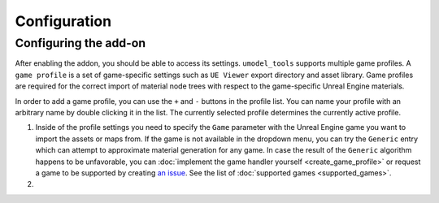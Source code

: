 Configuration
========================================

Configuring the add-on
----------------------------------------

After enabling the addon, you should be able to access its settings. ``umodel_tools`` supports
multiple game profiles. A ``game profile`` is a set of game-specific settings such as ``UE Viewer`` export directory and
asset library. Game profiles are required for the correct import of material node trees with respect to the
game-specific Unreal Engine materials.

In order to add a game profile, you can use the ``+`` and ``-`` buttons in the profile list. You can name your profile
with an arbitrary name by double clicking it in the list. The currently selected profile determines the currently active
profile.

1. Inside of the profile settings you need to specify the ``Game`` parameter with the Unreal Engine game you want to
   import the assets or maps from. If the game is not available in the dropdown menu, you can try the ``Generic`` entry
   which can attempt to approximate material generation for any game. In case the result of the ``Generic`` algorithm
   happens to be unfavorable, you can :doc:`implement the game handler yourself <create_game_profile>` or request a game
   to be supported by creating `an issue <https://github.com/skarndev/umodel_tools/issues>`_. See the list of
   :doc:`supported games <supported_games>`.

2. 

